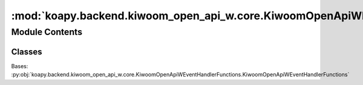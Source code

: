 :mod:`koapy.backend.kiwoom_open_api_w.core.KiwoomOpenApiWEventHandler`
======================================================================

.. py:module:: koapy.backend.kiwoom_open_api_w.core.KiwoomOpenApiWEventHandler


Module Contents
---------------

Classes
~~~~~~~

.. autoapisummary::

   koapy.backend.kiwoom_open_api_w.core.KiwoomOpenApiWEventHandler.KiwoomOpenApiWEventHandler




.. class:: KiwoomOpenApiWEventHandler(control)


   Bases: :py:obj:`koapy.backend.kiwoom_open_api_w.core.KiwoomOpenApiWEventHandlerFunctions.KiwoomOpenApiWEventHandlerFunctions`

   .. method:: control(self)
      :property:


   .. method:: observer(self)
      :property:


   .. method:: names(cls)
      :classmethod:


   .. method:: slots(self)


   .. method:: connect(self)


   .. method:: disconnect(self)


   .. method:: on_enter(self)


   .. method:: on_exit(self, exc_type=None, exc_value=None, traceback=None)


   .. method:: add_callback(self, callback, *args, **kwargs)


   .. method:: enter(self)


   .. method:: exit(self, exc_type=None, exc_value=None, traceback=None)


   .. method:: stop(self)


   .. method:: close(self)


   .. method:: __enter__(self)


   .. method:: __exit__(self, exc_type, exc_value, traceback)


   .. method:: __iter__(self)



